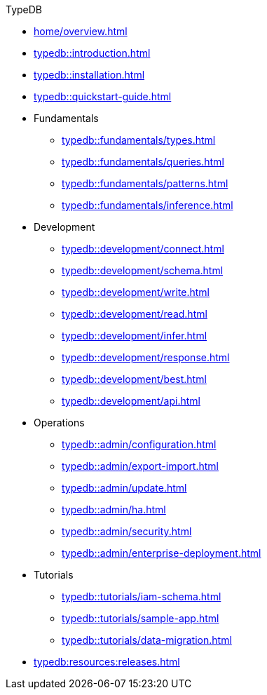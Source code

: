 // TypeDB
.TypeDB
* xref:home/overview.adoc[]
* xref:typedb::introduction.adoc[]
* xref:typedb::installation.adoc[]
* xref:typedb::quickstart-guide.adoc[]

* Fundamentals
** xref:typedb::fundamentals/types.adoc[]
** xref:typedb::fundamentals/queries.adoc[]
** xref:typedb::fundamentals/patterns.adoc[]
** xref:typedb::fundamentals/inference.adoc[]

* Development
** xref:typedb::development/connect.adoc[]
** xref:typedb::development/schema.adoc[]
** xref:typedb::development/write.adoc[]
** xref:typedb::development/read.adoc[]
** xref:typedb::development/infer.adoc[]
** xref:typedb::development/response.adoc[]
** xref:typedb::development/best.adoc[]
** xref:typedb::development/api.adoc[]

* Operations
** xref:typedb::admin/configuration.adoc[]
** xref:typedb::admin/export-import.adoc[]
** xref:typedb::admin/update.adoc[]
** xref:typedb::admin/ha.adoc[]
** xref:typedb::admin/security.adoc[]
** xref:typedb::admin/enterprise-deployment.adoc[]

* Tutorials
** xref:typedb::tutorials/iam-schema.adoc[]
** xref:typedb::tutorials/sample-app.adoc[]
** xref:typedb::tutorials/data-migration.adoc[]
//** xref:typedb::tutorials/new-driver-tutorial.adoc[]

* xref:typedb:resources:releases.adoc[]